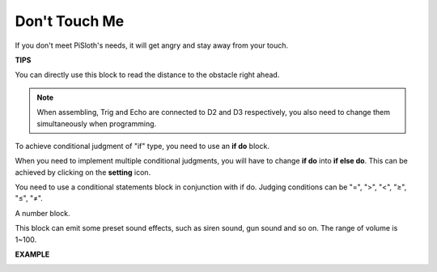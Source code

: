 Don't Touch Me
==================

If you don't meet PiSloth's needs, it will get angry and stay away from your touch.

**TIPS**

You can directly use this block to read the distance to the obstacle right ahead.

.. note::

    When assembling, Trig and Echo are connected to D2 and D3 respectively, you also need to change them simultaneously when programming.

.. image:: img/Obstacle1.png

To achieve conditional judgment of \"if\" type, you need to use an **if do** block. 

When you need to implement multiple conditional judgments, you will have to change **if do** into **if else do**. This can be achieved by clicking on the **setting** icon.


.. image:: img/Obstacle2.png

You need to use a conditional statements block in conjunction with if do. Judging conditions can be \"=\", \">\", \"<\", \"≥\", \"≤\", \"≠\".

.. image:: img/Obstacle3.png

A number block.

.. image:: img/Obstacle4.png

This block can emit some preset sound effects, such as siren sound, gun sound and so on. The range of volume is 1~100.

.. image:: img/Obstacle5.png


**EXAMPLE**

.. image:: img/no_touch.png